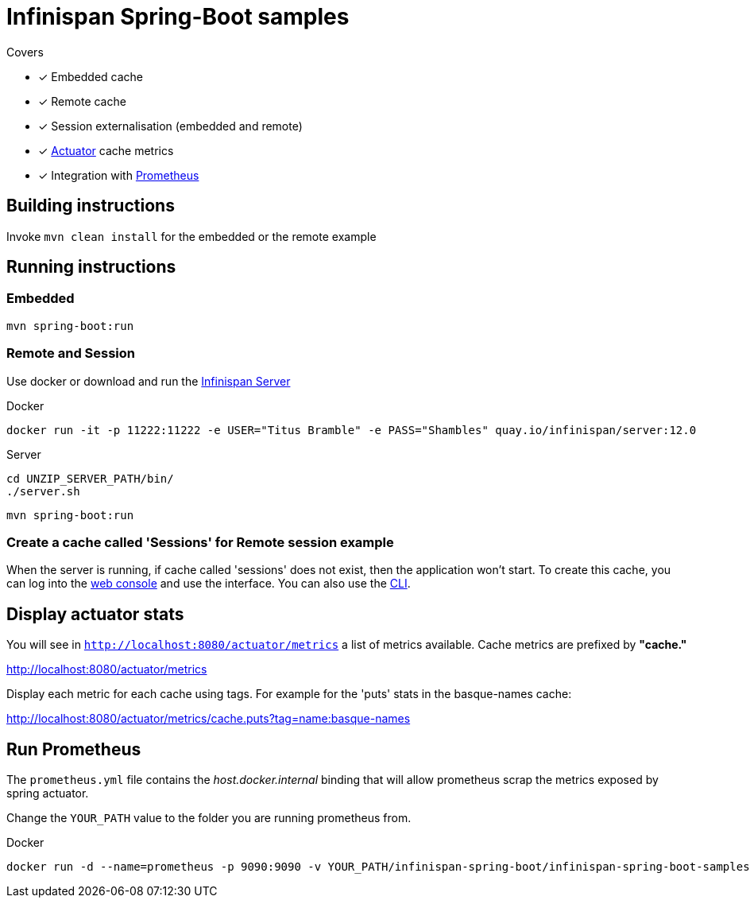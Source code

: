 = Infinispan Spring-Boot samples

.Covers
* [x] Embedded cache
* [x] Remote cache
* [x] Session externalisation (embedded and remote)
* [x] https://docs.spring.io/spring-boot/docs/current/actuator-api/html/[Actuator] cache metrics
* [x] Integration with https://prometheus.io/[Prometheus]

== Building instructions

Invoke `mvn clean install` for the embedded or the remote example

== Running instructions

=== Embedded

`mvn spring-boot:run`

=== Remote and Session

Use docker or download and run the http://infinispan.org/download/[Infinispan Server]

[source,bash]
.Docker
----
docker run -it -p 11222:11222 -e USER="Titus Bramble" -e PASS="Shambles" quay.io/infinispan/server:12.0
----

[source,bash]
.Server
----
cd UNZIP_SERVER_PATH/bin/
./server.sh
----
`mvn spring-boot:run`

=== Create a cache called 'Sessions' for Remote session example

When the server is running, if cache called 'sessions' does not exist, then the application
won't start.
To create this cache, you can log into the http://localhost:11222[web console] and use the
interface.
You can also use the https://infinispan.org/docs/stable/titles/cli/cli.html[CLI].

== Display actuator stats

You will see in ```http://localhost:8080/actuator/metrics``` a list of metrics available.
Cache metrics are prefixed by *"cache."*

http://localhost:8080/actuator/metrics

Display each metric for each cache using tags. For example for the 'puts' stats in the basque-names cache:

http://localhost:8080/actuator/metrics/cache.puts?tag=name:basque-names


== Run Prometheus

The `prometheus.yml` file contains the _host.docker.internal_ binding that will allow prometheus scrap the metrics
exposed by spring actuator.

Change the `YOUR_PATH` value to the folder you are running prometheus from.

[source,bash]
.Docker
----
docker run -d --name=prometheus -p 9090:9090 -v YOUR_PATH/infinispan-spring-boot/infinispan-spring-boot-samples/prometheus.yml:/etc/prometheus/prometheus.yml prom/prometheus --config.file=/etc/prometheus/prometheus.yml
----

